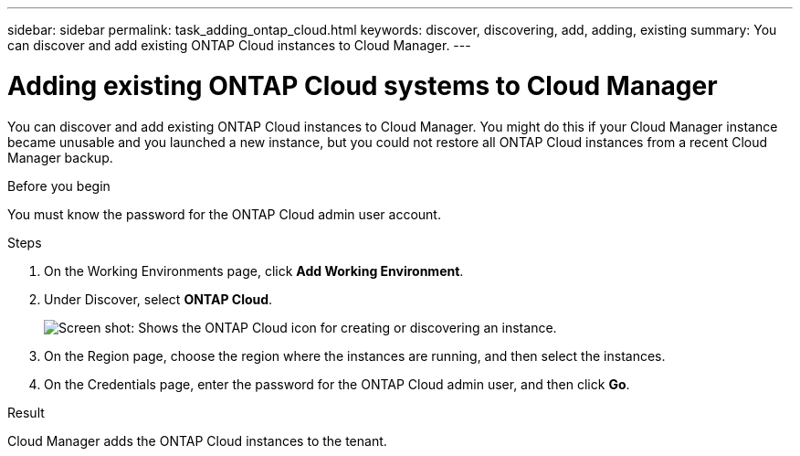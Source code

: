 ---
sidebar: sidebar
permalink: task_adding_ontap_cloud.html
keywords: discover, discovering, add, adding, existing
summary: You can discover and add existing ONTAP Cloud instances to Cloud Manager.
---

= Adding existing ONTAP Cloud systems to Cloud Manager
:hardbreaks:
:nofooter:
:icons: font
:linkattrs:
:imagesdir: ./media/

[.lead]
You can discover and add existing ONTAP Cloud instances to Cloud Manager. You might do this if your Cloud Manager instance became unusable and you launched a new instance, but you could not restore all ONTAP Cloud instances from a recent Cloud Manager backup.

.Before you begin

You must know the password for the ONTAP Cloud admin user account.

.Steps

. On the Working Environments page, click *Add Working Environment*.

. Under Discover, select *ONTAP Cloud*.
+
image:screenshot_discover_otc.gif[Screen shot: Shows the ONTAP Cloud icon for creating or discovering an instance.]

. On the Region page, choose the region where the instances are running, and then select the instances.

. On the Credentials page, enter the password for the ONTAP Cloud admin user, and then click *Go*.

.Result

Cloud Manager adds the ONTAP Cloud instances to the tenant.

